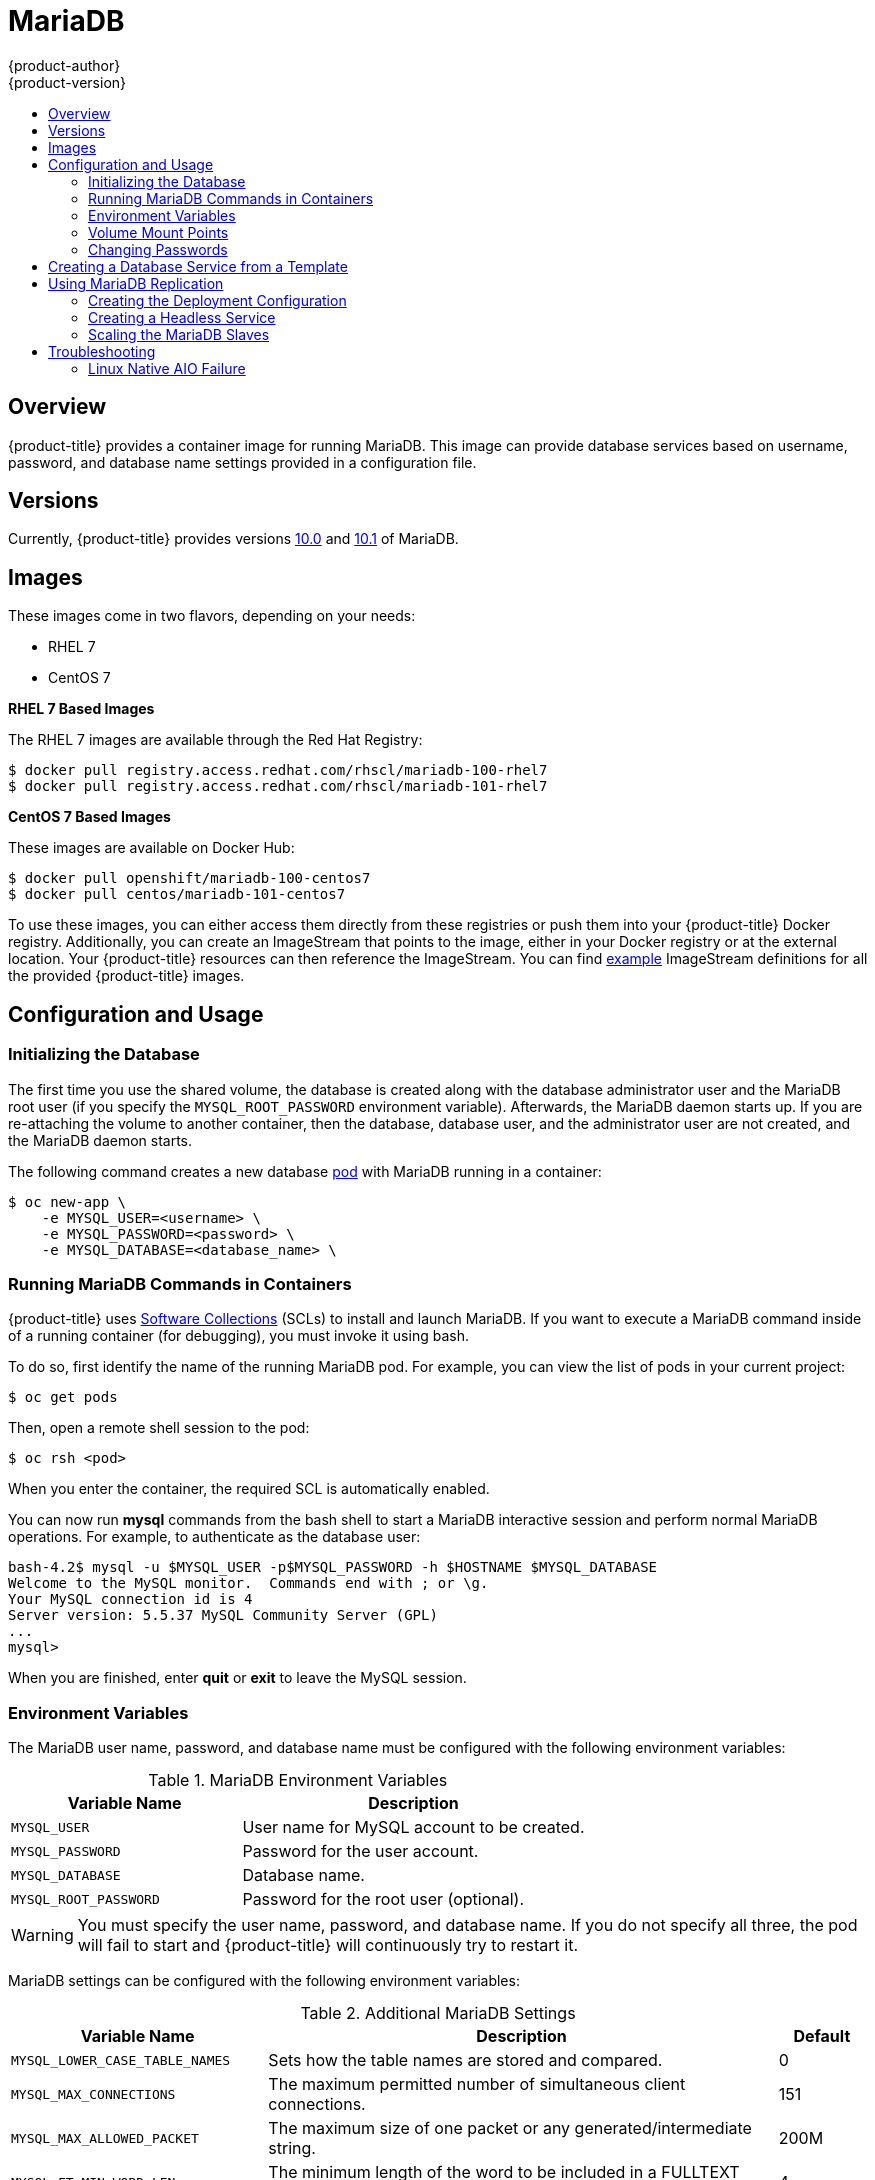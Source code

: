 [[using-images-db-images-mariadb]]
= MariaDB
{product-author}
{product-version}
:data-uri:
:icons:
:experimental:
:toc: macro
:toc-title:
:prewrap!:

toc::[]

[[mariadb-overview]]
== Overview
{product-title} provides a container image for running MariaDB. This image can
provide database services based on username, password, and database name
settings provided in a configuration file.

[[mariadb-versions]]
== Versions
Currently, {product-title} provides versions
https://github.com/sclorg/mariadb-container/tree/master/10.0[10.0] and
https://github.com/sclorg/mariadb-container/tree/master/10.1[10.1] of MariaDB.

[[mariadb-images]]
== Images

ifdef::openshift-online[]
RHEL 7 images are available through the Red Hat Registry:

----
$ docker pull registry.access.redhat.com/rhscl/mariadb-100-rhel7
$ docker pull registry.access.redhat.com/rhscl/mariadb-101-rhel7
----

You can use the MariaDB 10.1 image through the `mariadb` image stream.
endif::[]

ifndef::openshift-online[]
These images come in two flavors, depending on your needs:

* RHEL 7
* CentOS 7

*RHEL 7 Based Images*

The RHEL 7 images are available through the Red Hat Registry:

----
$ docker pull registry.access.redhat.com/rhscl/mariadb-100-rhel7
$ docker pull registry.access.redhat.com/rhscl/mariadb-101-rhel7
----

*CentOS 7 Based Images*

These images are available on Docker Hub:

----
$ docker pull openshift/mariadb-100-centos7
$ docker pull centos/mariadb-101-centos7
----

To use these images, you can either access them directly from these
registries or push them into your {product-title} Docker registry. Additionally,
you can create an ImageStream that points to the image,
either in your Docker registry or at the external location. Your {product-title}
resources can then reference the ImageStream. You can find
https://github.com/openshift/origin/tree/master/examples/image-streams[example]
ImageStream definitions for all the provided {product-title} images.
endif::[]

[[mariadb-configuration-and-usage]]
== Configuration and Usage

[[initializing-the-database]]
=== Initializing the Database

The first time you use the shared volume, the database is created along with
the database administrator user and the MariaDB root user (if you specify the
`MYSQL_ROOT_PASSWORD` environment variable). Afterwards, the MariaDB daemon
starts up. If you are re-attaching the volume to another container, then the
database, database user, and the administrator user are not created, and the
MariaDB daemon starts.

The following command creates a new database
xref:../../architecture/core_concepts/pods_and_services.adoc#pods[pod] with
MariaDB running in a container:

----
$ oc new-app \
    -e MYSQL_USER=<username> \
    -e MYSQL_PASSWORD=<password> \
    -e MYSQL_DATABASE=<database_name> \
ifdef::openshift-enterprise,openshift-dedicated[]
    registry.access.redhat.com/rhscl/mariadb-101-rhel7
endif::[]
ifdef::openshift-origin[]
    centos/mariadb-101-centos7
endif::[]
ifdef::openshift-online[]
    mariadb:10.1
endif::[]
----

[[running-mariadb-commands-in-containers]]
=== Running MariaDB Commands in Containers

{product-title} uses https://www.softwarecollections.org/[Software Collections]
(SCLs) to install and launch MariaDB. If you want to execute a MariaDB command
inside of a running container (for debugging), you must invoke it using bash.

To do so, first identify the name of the running MariaDB pod. For example, you
can view the list of pods in your current project:

----
$ oc get pods
----

Then, open a remote shell session to the pod:

----
$ oc rsh <pod>
----

When you enter the container, the required SCL is automatically enabled.

You can now run *mysql* commands from the bash shell to start a MariaDB
interactive session and perform normal MariaDB operations. For example, to
authenticate as the database user:

====
----
bash-4.2$ mysql -u $MYSQL_USER -p$MYSQL_PASSWORD -h $HOSTNAME $MYSQL_DATABASE
Welcome to the MySQL monitor.  Commands end with ; or \g.
Your MySQL connection id is 4
Server version: 5.5.37 MySQL Community Server (GPL)
...
mysql>
----
====

When you are finished, enter *quit* or *exit* to leave the MySQL session.

[[mariadb-environment_variables]]
=== Environment Variables

The MariaDB user name, password, and database name must be configured with the
following environment variables:

.MariaDB Environment Variables
[cols="4a,6a",options="header"]
|===

|Variable Name |Description

|`MYSQL_USER`
|User name for MySQL account to be created.

|`MYSQL_PASSWORD`
|Password for the user account.

|`MYSQL_DATABASE`
|Database name.

|`MYSQL_ROOT_PASSWORD`
|Password for the root user (optional).
|===

[WARNING]
====
You must specify the user name, password, and database name. If you do not
specify all three, the pod will fail to start and {product-title} will
continuously try to restart it.
====

MariaDB settings can be configured with the following environment variables:

.Additional MariaDB Settings
[cols="3a,6a,1a",options="header"]
|===

|Variable Name |Description |Default

|`MYSQL_LOWER_CASE_TABLE_NAMES`
|Sets how the table names are stored and compared.
|0

|`MYSQL_MAX_CONNECTIONS`
|The maximum permitted number of simultaneous client connections.
|151

|`MYSQL_MAX_ALLOWED_PACKET`
|The maximum size of one packet or any generated/intermediate string.
|200M

|`MYSQL_FT_MIN_WORD_LEN`
|The minimum length of the word to be included in a FULLTEXT index.
|4

|`MYSQL_FT_MAX_WORD_LEN`
|The maximum length of the word to be included in a FULLTEXT index.
|20

|`MYSQL_AIO`
|Controls the *innodb_use_native_aio* setting value if the native AIO is broken.
|1

|`MYSQL_TABLE_OPEN_CACHE`
|The number of open tables for all threads.
|400

|`MYSQL_KEY_BUFFER_SIZE`
|The size of the buffer used for index blocks.
|32M (or 10% of available memory)

|`MYSQL_SORT_BUFFER_SIZE`
|The size of the buffer used for sorting.
|256K

|`MYSQL_READ_BUFFER_SIZE`
|The size of the buffer used for a sequential scan.
|8M (or 5% of available memory)

|`MYSQL_INNODB_BUFFER_POOL_SIZE`
|The size of the buffer pool where InnoDB caches table and index data.
|32M (or 50% of available memory)

|`MYSQL_INNODB_LOG_FILE_SIZE`
|The size of each log file in a log group.
|8M (or 15% of available memory)

|`MYSQL_INNODB_LOG_BUFFER_SIZE`
|The size of the buffer that InnoDB uses to write to the log files on disk.
|8M (or 15% of available memory)

|`MYSQL_DEFAULTS_FILE`
|Point to an alternative configuration file.
|/etc/my.cnf

|`MYSQL_BINLOG_FORMAT`
|Set sets the binlog format, supported values are `row` and `statement`.
|statement
|===

[[mariadb-volume-mount-points]]
=== Volume Mount Points

The MariaDB image can be run with mounted volumes to enable persistent storage
for the database:

* *_/var/lib/mysql/data_* - The MySQL data directory is where
MariaDB stores database files.

ifndef::openshift-online[]
[NOTE]
====
When mounting a directory from the host into the container, ensure that the
mounted directory has the appropriate permissions. Also verify that the owner
and group of the directory match the user name running inside the container.
====
endif::[]

[[mariadb-changing-passwords]]
=== Changing Passwords

Passwords are part of the image configuration, therefore the only supported
method to change passwords for the database user (`MYSQL_USER`) and *admin*
user is by changing the environment variables `MYSQL_PASSWORD` and
`MYSQL_ROOT_PASSWORD`, respectively.

You can view the current passwords by viewing the pod or deployment
configuration in the web console or by listing the environment variables with
the CLI:

----
$ oc set env pod <pod_name> --list
----

Changing database passwords through SQL statements or any way other than through
the environment variables aforementioned causes a mismatch between the values
stored in the variables and the actual passwords. Whenever a database container
starts, it resets the passwords to the values stored in the environment
variables.

To change these passwords, update one or both of the desired environment
variables for the related deployment configuration(s) using the `oc set env`
command. If multiple deployment configurations utilize these environment
variables, for example in the case of an application created from a template,
you must update the variables on each deployment configuration so that the
passwords are in sync everywhere. This can be done all in the same command:

----
$ oc set env dc <dc_name> [<dc_name_2> ...] \
  MYSQL_PASSWORD=<new_password> \
  MYSQL_ROOT_PASSWORD=<new_root_password>
----

[IMPORTANT]
====
Depending on your application, there may be other environment variables for
passwords in other parts of the application that should also be updated to
match. For example, there could be a more generic `DATABASE_USER` variable in
a front-end pod that should match the database user's password. Ensure that
passwords are in sync for all required environment variables per your
application, otherwise your pods may fail to redeploy when triggered.
====

Updating the environment variables triggers the redeployment of the database
server if you have a
xref:../../dev_guide/deployments/basic_deployment_operations.adoc#config-change-trigger[configuration change
trigger]. Otherwise, you must manually start a new deployment in order to apply
the password changes.

To verify that new passwords are in effect, first open a remote shell session to
the running MariaDB pod:

----
$ oc rsh <pod>
----

From the bash shell, verify the database user's new password:

----
bash-4.2$ mysql -u $MYSQL_USER -p<new_password> -h $HOSTNAME $MYSQL_DATABASE -te "SELECT * FROM (SELECT database()) db CROSS JOIN (SELECT user()) u"
----

If the password was changed correctly, you should see a table like this:

====
----
+------------+---------------------+
| database() | user()              |
+------------+---------------------+
| sampledb   | user0PG@172.17.42.1 |
+------------+---------------------+
----
====

To verify the *root* user's new password:

====
----
bash-4.2$ mysql -u root -p<new_root_password> -h $HOSTNAME $MYSQL_DATABASE -te "SELECT * FROM (SELECT database()) db CROSS JOIN (SELECT user()) u"
----
====

If the password was changed correctly, you should see a table like this:

====
----
+------------+------------------+
| database() | user()           |
+------------+------------------+
| sampledb   | root@172.17.42.1 |
+------------+------------------+
----
====

[[creating-database-service-from-template]]
== Creating a Database Service from a Template

{product-title} provides a xref:../../dev_guide/templates.adoc#dev-guide-templates[template] to make
creating a new database service easy. The template provides parameter fields to
define all the mandatory environment variables (user, password, database name,
etc) with predefined defaults including auto-generation of password values. It
will also define both a
xref:../../architecture/core_concepts/deployments.adoc#deployments-and-deployment-configurations[deployment
configuration] and a
xref:../../architecture/core_concepts/pods_and_services.adoc#services[service].

The MariaDB
ifdef::openshift-online[]
template
endif::[]
ifndef::openshift-online[]
templates
endif::[]
should have been registered in the default *openshift*
project by your cluster administrator during the initial cluster setup.
ifdef::openshift-enterprise,openshift-origin[]
See xref:../../install_config/imagestreams_templates.adoc#install-config-imagestreams-templates[Loading the Default Image Streams and Templates]
for more details, if required.
endif::[]

ifdef::openshift-online[]
The following template is available:
endif::[]
ifndef::openshift-online[]
There are two templates available:

* `mariadb-ephemeral` is for development or testing purposes only because it uses
ephemeral storage for the database content. This means that if the database
pod is restarted for any reason, such as the pod being moved to another node
or the deployment configuration being updated and triggering a redeploy, all
data will be lost.
endif::openshift-online[]
* `mariadb-persistent` uses a persistent volume store for the database data
which means the data will survive a pod restart.
ifndef::openshift-online[]
Using persistent volumes requires a persistent volume pool be defined in the
{product-title} deployment.
endif::[]
ifdef::openshift-enterprise,openshift-origin[]
Cluster administrator instructions for setting up the pool are located
xref:../../install_config/persistent_storage/persistent_storage_nfs.adoc#install-config-persistent-storage-persistent-storage-nfs[here].
endif::[]

You can find instructions for instantiating templates by following these
xref:../../dev_guide/templates.adoc#dev-guide-templates[instructions].

Once you have instantiated the service, you can copy the user name, password,
and database name environment variables into a deployment configuration for
another component that intends to access the database. That component can then
access the database through the service that was defined.

[[using-mariadb-replication]]
== Using MariaDB Replication

ifdef::openshift-origin[]
[IMPORTANT]
====
Replication support provided by the MariaDB image is experimental and should not
be used in production.
====
endif::[]

ifdef::openshift-enterprise[]
[NOTE]
====
Enabling clustering for database images is currently in Technology Preview and
not intended for production use.
====
endif::[]

Red Hat provides a proof-of-concept
xref:../../architecture/core_concepts/templates.adoc#architecture-core-concepts-templates[template] for MariaDB
replication (clustering); you can obtain the
https://github.com/sclorg/mysql-container/tree/master/5.5/examples/replica[example
template from GitHub].

To upload the example template into the current project's template
library:

====
----
$ oc create -f \
    https://raw.githubusercontent.com/openshift/mariadb/master/2.4/examples/replica/mariadb-clustered.json
----
====

[IMPORTANT]
====
The example template does not use persistent storage. When
you lose all members of the replication set, your data will be lost.
====

The following sections detail the objects defined in the example template and
describe how they work together to start a cluster of MariaDB servers
implementing master-slave replication and automated failover. This is the
recommended replication strategy for MariaDB.

[[mariadb-creating-the-deploymentconfig]]
=== Creating the Deployment Configuration

To set up MariaDB replication, a
xref:../../architecture/core_concepts/deployments.adoc#deployments-and-deployment-configurations[deployment
configuration] is defined in the example template that defines a
xref:../../architecture/core_concepts/deployments.adoc#replication-controllers[replication
controller]. The replication controller manages the members of the MariaDB
cluster.

To tell a MariaDB server to act as the master, the `command` field in the
container's definition in the deployment configuration must be set to
*run-mysqld-master*. This script acts as an alternative entrypoint for the
MariaDB image and configures the MariaDB server to run as the master in replication.

MariaDB replication requires a special user that relays data between the master
and slaves. The following environment variables are defined in the template for
this purpose:

[cols="3a,6a,1a",options="header"]
|===

|Variable Name |Description |Default

|`*MYSQL_MASTER_USER*`
|The user name of the replication user
|*master*

|`*MYSQL_MASTER_PASSWORD*`
|The password for the replication user
|*generated*
|===

.MySQL Master Deployment Configuration Object Definition in the Example Template
====

[source,yaml]
----
kind: "DeploymentConfig"
apiVersion: "v1"
metadata:
  name: "mysql-master"
spec:
  strategy:
    type: "Recreate"
  triggers:
    - type: "ConfigChange"
  replicas: 1
  selector:
    name: "mysql-master"
  template:
    metadata:
      labels:
        name: "mysql-master"
    spec:
      volumes:
        - name: "mysql-master-data"
          persistentVolumeClaim:
            claimName: "mysql-master"
      containers:
        - name: "server"
          image: "openshift/mariadb-100-centos7"
          command:
            - "run-mysqld-master"
          ports:
            - containerPort: 3306
              protocol: "TCP"
          env:
            - name: "MYSQL_MASTER_USER"
              value: "${MYSQL_MASTER_USER}"
            - name: "MYSQL_MASTER_PASSWORD"
              value: "${MYSQL_MASTER_PASSWORD}"
            - name: "MYSQL_USER"
              value: "${MYSQL_USER}"
            - name: "MYSQL_PASSWORD"
              value: "${MYSQL_PASSWORD}"
            - name: "MYSQL_DATABASE"
              value: "${MYSQL_DATABASE}"
            - name: "MYSQL_ROOT_PASSWORD"
              value: "${MYSQL_ROOT_PASSWORD}"
          volumeMounts:
            - name: "mysql-master-data"
              mountPath: "/var/lib/mysql/data"
          resources: {}
          terminationMessagePath: "/dev/termination-log"
          imagePullPolicy: "IfNotPresent"
          securityContext:
            capabilities: {}
            privileged: false
      restartPolicy: "Always"
      dnsPolicy: "ClusterFirst"
====

Since we claimed a persistent volume in this deployment configuration to have
all data persisted for the MySQL master server, you must ask your cluster
administrator to create a persistent volume that you can claim the storage from.

After the deployment configuration is created and the pod with MariaDB master
server is started, it will create the database defined by `MYSQL_DATABASE` and
configure the server to replicate this database to slaves.

The example provided defines only one replica of the MariaDB master server. This
causes {product-title} to start only one instance of the server. Multiple
instances (multi-master) is not supported and therefore you can not scale this
replication controller.

[[mariadb-creating-the-mysql-slaves]]
==== Creating the MySQL Slaves

To replicate the database created by the
xref:mariadb-creating-the-deploymentconfig[MySQL master], a
deployment configuration is defined in the template. This deployment
configuration creates a replication controller that launches the MySQL image
with the `command` field set to *run-mysqld-slave*. This alternative
entrypoints skips the initialization of the database and configures the MySQL
server to connect to the *mysql-master* service, which is also defined in
example template.

.MariaDB Slave Deployment Configuration Object Definition in the Example Template
====

[source,yaml]
----
kind: "DeploymentConfig"
apiVersion: "v1"
metadata:
  name: "mysql-slave"
spec:
  strategy:
    type: "Recreate"
  triggers:
    - type: "ConfigChange"
  replicas: 1
  selector:
    name: "mysql-slave"
  template:
    metadata:
      labels:
        name: "mysql-slave"
    spec:
      containers:
        - name: "server"
          image: "openshift/mariadb-100-centos7"
          command:
            - "run-mysqld-slave"
          ports:
            - containerPort: 3306
              protocol: "TCP"
          env:
            - name: "MYSQL_MASTER_USER"
              value: "${MYSQL_MASTER_USER}"
            - name: "MYSQL_MASTER_PASSWORD"
              value: "${MYSQL_MASTER_PASSWORD}"
            - name: "MYSQL_DATABASE"
              value: "${MYSQL_DATABASE}"
          resources: {}
          terminationMessagePath: "/dev/termination-log"
          imagePullPolicy: "IfNotPresent"
          securityContext:
            capabilities: {}
            privileged: false
      restartPolicy: "Always"
      dnsPolicy: "ClusterFirst"
----
====

This example deployment configuration starts the replication controller with the
initial number of replicas set to *1*. You can
xref:scaling-the-mariadb-slaves[scale this replication controller] in both
directions, up to the resources capacity of your account.

ifdef::openshift-origin[]
If either the master or any of the slaves goes down, {product-title} will bring them
back up. The master will reuse the persistent volume, while any restarted slaves
will replicate data from the master.
endif::openshift-origin[]

[[mariadb-creating-headless-service]]
=== Creating a Headless Service

The `initiate` argument in the container specification
 instructs the container to first discover all running member pods within
the MariaDB cluster. To achieve this, a _headless service_ is defined named
*mariadb* in the example template.

To have a headless service, the `*portalIP*` parameter in the service definition
is set to *None*. Then you can use a DNS query to get a list of the pod IP
addresses that represents the current endpoints for this service.

.Headless Service Object Definition in the Example Template
====

[source,yaml]
----
kind: "Service"
apiVersion: "v1"
metadata:
  name: "mysql-master"
  labels:
    name: "mysql-master"
spec:
  ports:
    - protocol: "TCP"
      port: 3306
      targetPort: 3306
      nodePort: 0
  selector:
    name: "mysql-master"
  portalIP: "None"
  type: "ClusterIP"
  sessionAffinity: "None"
status:
  loadBalancer: {}
----
====

[[scaling-the-mariadb-slaves]]
=== Scaling the MariaDB Slaves

To xref:../../dev_guide/deployments/basic_deployment_operations.adoc#scaling[increase the number of members]
in the cluster:

----
$ oc scale rc mysql-slave-1 --replicas=<number>
----

This tells xref:mariadb-creating-the-deploymentconfig[the replication controller] to
create a new MySQL slave pod. When a new slave is created, the slave entrypoint
first attempts to contact the *mysql-master* service and register itself to the
replication set. Once that is done, the MySQL master server sends the slave the
replicated database.

When scaling down, the MySQL slave is shut down and, because the slave does not
have any persistent storage defined, all data on the slave is lost. The MySQL
master server then discovers that the slave is not reachable anymore, and it
automatically removes it from the replication.

[[mariadb-troubleshooting]]
== Troubleshooting

// TODO: Put tags around the body of this section so that
// it can be snarfed by the OSE Troubleshooting Guide.

This section describes some troubles you might encounter
and presents possible resolutions.

[[mariadb-linux-native-aio-failure]]
=== Linux Native AIO Failure

.Symptom
The MySQL container fails to start and the logs show something like:

----
151113  5:06:56 InnoDB: Using Linux native AIO
151113  5:06:56  InnoDB: Warning: io_setup() failed with EAGAIN. Will make 5 attempts before giving up.
InnoDB: Warning: io_setup() attempt 1 failed.
InnoDB: Warning: io_setup() attempt 2 failed.
Waiting for MySQL to start ...
InnoDB: Warning: io_setup() attempt 3 failed.
InnoDB: Warning: io_setup() attempt 4 failed.
Waiting for MySQL to start ...
InnoDB: Warning: io_setup() attempt 5 failed.
151113  5:06:59  InnoDB: Error: io_setup() failed with EAGAIN after 5 attempts.
InnoDB: You can disable Linux Native AIO by setting innodb_use_native_aio = 0 in my.cnf
151113  5:06:59 InnoDB: Fatal error: cannot initialize AIO sub-system
151113  5:06:59 [ERROR] Plugin 'InnoDB' init function returned error.
151113  5:06:59 [ERROR] Plugin 'InnoDB' registration as a STORAGE ENGINE failed.
151113  5:06:59 [ERROR] Unknown/unsupported storage engine: InnoDB
151113  5:06:59 [ERROR] Aborting
----

.Explanation
MariaDB's storage engine was unable to use the kernel's
AIO (Asynchronous I/O) facilities due to resource limits.

.Resolution

Turn off AIO usage entirely, by setting environment variable `*MYSQL_AIO*` to
have value `0`.  On subsequent deployments, this arranges for the MySQL
configuration variable `*innodb_use_native_aio*` to have value `0`.

ifndef::openshift-online[]
Alternatively, increase the `aio-max-nr` kernel resource.
The following example examines the current value of `aio-max-nr` and doubles it.

----
$ sysctl fs.aio-max-nr
fs.aio-max-nr = 1048576
# sysctl -w fs.aio-max-nr=2097152
----

This is a per-node resolution and lasts until the next node reboot.
endif::[]

// Add more subsections here.
// TEMPLATE:
// .Symptom
// .Explanation
// .Resolution

